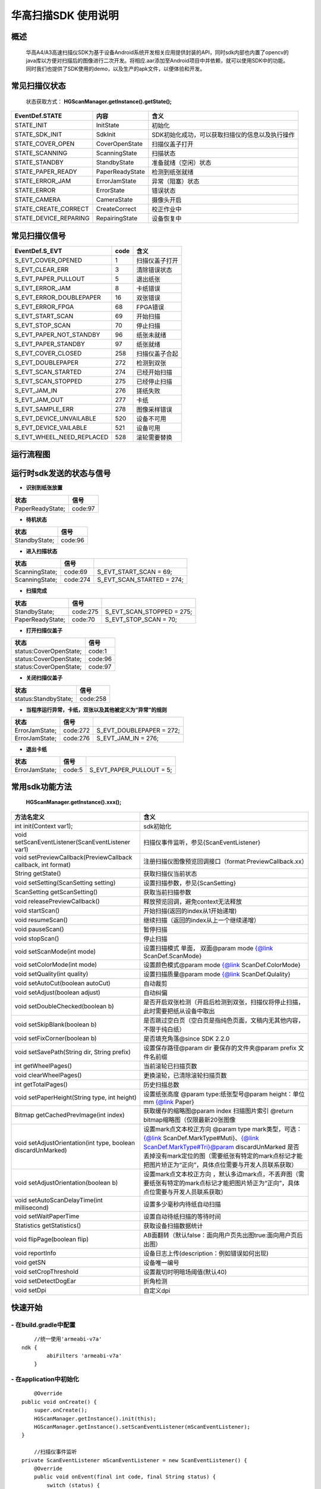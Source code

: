 华高扫描SDK 使用说明
====================





====================
概述
====================

..

	华高A4/A3高速扫描仪SDK为基于设备Android系统开发相关应用提供封装的API，同时sdk内部也内置了opencv的java库以方便对扫描后的图像进行二次开发。将相应.aar添加至Android项目中并依赖，就可以使用SDK中的功能。同时我们也提供了SDK使用的demo，以及生产的apk文件，以便体验和开发。

==============
常见扫描仪状态
==============

..

	状态获取方式：  **HGScanManager.getInstance().getState();**


=======================	================   ===============================================
   EventDef.STATE       内容               含义  
=======================	================   ===============================================
STATE_INIT               InitState         初始化
STATE_SDK_INIT           SdkInit           SDK初始化成功，可以获取扫描仪的信息以及执行操作
STATE_COVER_OPEN         CoverOpenState    扫描仪盖子打开
STATE_SCANNING           ScanningState     扫描状态
STATE_STANDBY            StandbyState      准备就绪（空闲）状态
STATE_PAPER_READY        PaperReadyState   检测到纸张就绪  
STATE_ERROR_JAM          ErrorJamState     异常（阻塞）状态
STATE_ERROR              ErrorState        错误状态
STATE_CAMERA             CameraState       摄像头开启
STATE_CREATE_CORRECT     CreateCorrect     校正作业中
STATE_DEVICE_REPARING    RepairingState    设备恢复中
=======================	================   ===============================================



===============
常见扫描仪信号
===============

==========================	================		========================
  EventDef.S_EVT			 code		    				含义
==========================	================		========================
S_EVT_COVER_OPENED      	1							扫描仪盖子打开
S_EVT_CLEAR_ERR				3							清除错误状态
S_EVT_PAPER_PULLOUT  		5							退出纸张
S_EVT_ERROR_JAM      		8							卡纸错误
S_EVT_ERROR_DOUBLEPAPER		16							双张错误
S_EVT_ERROR_FPGA      		68							FPGA错误
S_EVT_START_SCAN      		69							开始扫描
S_EVT_STOP_SCAN      		70							停止扫描
S_EVT_PAPER_NOT_STANDBY		96							纸张未就绪
S_EVT_PAPER_STANDBY			97							纸张就绪
S_EVT_COVER_CLOSED    		258							扫描仪盖子合起
S_EVT_DOUBLEPAPER      		272							检测到双张
S_EVT_SCAN_STARTED      	274							已经开始扫描
S_EVT_SCAN_STOPPED      	275							已经停止扫描
S_EVT_JAM_IN				276							搓纸失败
S_EVT_JAM_OUT				277							卡纸
S_EVT_SAMPLE_ERR      		278							图像采样错误
S_EVT_DEVICE_UNVAILABLE	 	520							设备不可用
S_EVT_DEVICE_VAILABLE		521							设备可用
S_EVT_WHEEL_NEED_REPLACED	528							滚轮需要替换
==========================	================		========================


===========
运行流程图
===========

.. image:: /image/HuagaoSDK_Image_0.png


==========================
运行时sdk发送的状态与信号
==========================


- **识别到纸张放置**

..

=================     ========
状态                  信号
=================     ========
PaperReadyState;      code:97
=================     ========

- **待机状态**

..

=================     ========
状态                  信号
=================     ========
StandbyState;         code:96
=================     ========

- **进入扫描状态**

==============	========       ============================
状态            信号              	       
==============	========       ============================
ScanningState;	code:69        S_EVT_START_SCAN = 69;
ScanningState;  code:274       S_EVT_SCAN_STARTED = 274;
==============	========       ============================

- **扫描完成**

================      =========     ==========================
状态                  信号           
================      =========     ==========================
StandbyState;         code:275      S_EVT_SCAN_STOPPED = 275; 
PaperReadyState;      code:70       S_EVT_STOP_SCAN = 70;
================      =========     ==========================

- **打开扫描仪盖子**

=======================       ========
状态                          信号
=======================       ========
status:CoverOpenState;        code:1
status:CoverOpenState;        code:96
status:CoverOpenState;        code:97
=======================       ========


- **关闭扫描仪盖子**

=====================       ========
状态                        信号
=====================       ========
status:StandbyState;        code:258
=====================       ========


- **当程序运行异常，卡纸，双张以及其他被定义为“异常”的规则**

=================     ========     =====================
状态                  信号
=================     ========     =====================
ErrorJamState;        code:272     S_EVT_DOUBLEPAPER = 272;
ErrorJamState;        code:276     S_EVT_JAM_IN = 276;
=================     ========     =====================



- **退出卡纸**

=================     ========  =========================
状态                  信号
=================     ========  =========================
ErrorJamState;        code:5    S_EVT_PAPER_PULLOUT = 5;
=================     ========  =========================






.. [#f1]无纸张时，开启扫描只会出现status:StandbyState;  code:69 并不会发出（回调）finish信号。

================
常用sdk功能方法
================

	**HGScanManager.getInstance().xxx();**

=============================================================			======================================================================================================================================================================================================================================================================
 方法名定义  															含义
=============================================================  			======================================================================================================================================================================================================================================================================
int init(Context var1);													sdk初始化
void setScanEventListener(ScanEventListener var1)  						扫描仪事件监听，参见{ScanEventListener}
void setPreviewCallback(PreviewCallback callback, int format)   		注册扫描仪图像预览回调接口（format:PreviewCallback.xx）
String getState()  														获取扫描仪当前状态
void setSetting(ScanSetting setting)  									设置扫描参数，参见{ScanSetting}
ScanSetting getScanSetting() 											获取当前扫描参数
void releasePreviewCallback()  											释放预览回调，避免context无法释放
void startScan()  														开始扫描(返回的index从1开始递增)
void resumeScan()  														继续扫描（返回的index从上一个继续递增）
void pauseScan() 														暂停扫描
void stopScan()  														停止扫描
void setScanMode(int mode)  											设置扫描模式  单面， 双面@param mode {@link ScanDef.ScanMode}
void setColorMode(int mode) 											设置颜色模式@param mode {@link ScanDef.ColorMode}
void setQuality(int quality)  											设置扫描质量@param mode {@link ScanDef.Qulality}
void setAutoCut(boolean autoCut)  										自动裁剪
void setAdjust(boolean adjust) 											自动纠偏
void setDoubleChecked(boolean b)  										是否开启双张检测（开启后检测到双张，扫描仪将停止扫描，此时需要把纸从设备中取出
void setSkipBlank(boolean b)  											是否跳过空白页（空白页是指纯色页面，文稿内无其他内容，不限于纯白纸）
void setFixCorner(boolean b)   											是否填充角落@since SDK 2.2.0
void setSavePath(String dir, String prefix) 							设置保存路径@param dir 要保存的文件夹@param prefix 文件名前缀
int getWheelPages()  													当前滚轮已扫描页数
void clearWheelPages()  												更换滚轮，已清除滚轮扫描页数
int getTotalPages()  													历史扫描总数
void setPaperHeight(String type, int  height) 							设置纸张高度 @param type:纸张型号@param height：单位mm   {@link Paper}
Bitmap getCachedPrevImage(int index)  									获取缓存的缩略图@param index 扫描图片索引 @return bitmap缩略图（仅限最新20张图像
void setAdjustOrientation(int type, boolean discardUnMarked)  			设置mark点文本校正方向 @param type mark类型，可选：{@link ScanDef.MarkType#Muti}、{@link ScanDef.MarkType#Tri}@param discardUnMarked 是否丢掉没有mark定位的图（需要纸张有特定的mark点标记才能把图片矫正为“正向”，具体点位需要与开发人员联系获取）
void setAdjustOrientation(boolean b)  									设置mark点文本校正方向 ，默认多边mark点，不丢弃图（需要纸张有特定的mark点标记才能把图片矫正为“正向”，具体点位需要与开发人员联系获取）
void setAutoScanDelayTime(int millisecond) 								设置多少毫秒内待纸自动扫描
void setWaitPaperTime													设置自动待纸扫描的等待时间
Statistics getStatistics()  											获取设备扫描数据统计
void flipPage(boolean flip)	 											AB面翻转（默认false：面向用户页先出图true:面向用户页后出图）
void reportInfo															设备日志上传(description：例如错误如何出现)
void getSN																设备唯一编号
void setCropThreshold													设置裁切时明暗场阈值(默认40)
void setDetectDogEar													折角检测
void setDpi																自定义dpi
=============================================================			======================================================================================================================================================================================================================================================================



=========
快速开始
=========

----------------------------
- **在build.gradle中配置**
----------------------------

::
	
	//统一使用'armeabi-v7a'
    ndk {
            abiFilters 'armeabi-v7a'
        }
	
----------------------------
- **在application中初始化**
----------------------------

::

	@Override
    public void onCreate() {
        super.onCreate();
        HGScanManager.getInstance().init(this);
        HGScanManager.getInstance().setScanEventListener(mScanEventListener);
    }

	//扫描仪事件监听
    private ScanEventListener mScanEventListener = new ScanEventListener() {
        @Override
        public void onEvent(final int code, final String status) {
            switch (status) {
                case EventDef.STATE_STANDBY:    //  空闲（没有触发‘有无纸弹片’）
                    break;
                case EventDef.STATE_PAPER_READY:  // 就绪（纸张放好）
                    break;
                case EventDef.STATE_COVER_OPEN: //  开盖
                    break;
                case EventDef.STATE_SCANNING:
                    if (code == EventDef.S_EVT_START_SCAN) { //开始扫描了
                    }
                    break;
                case EventDef.STATE_ERROR:
                case EventDef.STATE_ERROR_JAM://错误状态
                    break;
                default:
                    break;
            }
            if (code == EventDef.S_EVT_SCAN_STOPPED) {//扫描结束信号（指机械走纸已结束，即人眼看到的已经扫描完成。因为图像处理是异步的，所以延迟200~300毫秒左右，可以确保图像也处理完成并抛出）
            }
        }
    };

---------------
- **基本配置**
---------------


::

		HGScanManager.getInstance().setSavePath("/sdcard/picture", "Doc");//设置保存路径 prefix:文件名前缀
		HGScanManager.getInstance().setScanMode(ScanDef.ScanMode.Single);//单面扫描
		HGScanManager.getInstance().setColorMode(ScanDef.ColorMode.Color);//设置扫描模式--黑白/彩色
		HGScanManager.getInstance().setQuality(ScanDef.Qulality.Standard);//设置扫描图像质量 200dpi(标准)
		HGScanManager.getInstance().setDoubleChecked(true);//开启双张检测
		//关于图像裁切与图像纠偏功能
		//一般 setAutoCut 与 setAdjust 会同时开启，这样可以得到完整的切割好的图像。
		//关闭的话，会输出包含黑色背景的原图。当出现异常图像时，可以输出原图，给开发人员
		分析图像处理异常的原因
		HGScanManager.getInstance().setAutoCut(true);//开启图像裁切
		HGScanManager.getInstance().setAdjust(true);//开启图像纠偏
		//AB面翻转 @default false：面向用户页后出图 true:面向用户页先出图
		HGScanManager.getInstance().flipPage(false);



---------------
- **开启回调**
---------------

::

	// @params index:纸张出图顺序index，绝对值相同的为一张纸的正反面
	// @params image: 1.当保存格式为：
	// FORMAT_JPEG_FILE、FORMAT_TIFF_FILE 时：
	// 在本地的图片地址 例如：/sdcard/picture/Doc1630391378_5.jpg
	// 若文件名末尾数字的绝对值相同，属于一张纸的正反面。
	// 例如：Doc1630391378_5.jpg 与 Doc1630391390_-5.jpg。
	// FORMAT_BITMAP 时：image返回的是bitmap
	//（重复注册会清空图像队列，可能会导致上一次的图片没接收完，请确保在接收到扫描仪停止信号之后，再次注册。建议一个页面就注册一次，setPreviewCallback方法与releasePreviewCallback方法需要成对出现）
	HGScanManager.getInstance().setPreviewCallback(new PreviewCallback() {
		@Override
		public void onPreview(int index, Object image) {
		
			BitmapInfo bitmapInfo = new BitmapInfo();
			bitmapInfo.index = index;//index
			bitmapInfo.path = (String) image;//在本地的图片地址
			
	}}, PreviewCallback.FORMAT_JPEG_FILE);//设置保存格式为jpeg


--------------------
- **释放预览接口**
--------------------

::

	@Override
    protected void onDestroy() {
        //释放预览接口以避免可能的内存泄露
        HGScanManager.getInstance().releasePreviewCallback();
        super.onDestroy();
    }

---------------------------------------------
- **开始扫描（回调中index重置为1开始计数）**
---------------------------------------------

::

	HGScanManager.getInstance().startScan();  

----------------
- **暂停扫描**
----------------

::

	HGScanManager.getInstance().pauseScan();
	
---------------
- **停止扫描**
---------------

::

	HGScanManager.getInstance().stopScan();

--------------------------------------------------
- **重新扫描/继续扫描（回调中index会继续递增）**
--------------------------------------------------

::

	HGScanManager.getInstance().resumeScan();

---------------
- **退出双张**
---------------

::

	//当纸张歪斜的卡在设备中，此时使用该功能可能会使纸张受损，建议异常时弹窗提示手动开盖取出纸张并重新扫描
	HGScanManager.getInstance().operate(ScanDef.CMD.PULL_PAPER);//退出双张

---------------
- **扫描统计**
---------------

::

	Statistics statistics = HGScanManager.getInstance().getStatistics();//获取统计数据
	Statistics ：
		int totalPage; //扫描总页数
		int cuoNum;    //搓纸总数
		int jamInNum;  //搓纸失败次数
		int jamOutNum; //卡纸次数
		int doubleNum; //双张次数
		int errorNum;  //其他异常次数
		
=========
混淆规则
=========

::

	-keep class xcrash.** { *; }
	-keep class org.xutils.** { *; }
	-keep class org.opencv.** { *; }
	-keepattributes Signature
	-dontwarn com.alibaba.fastjson.**
	-keep class com.alibaba.fastjson.**{*; }
	-keep class com.huagaoscan.sdk.** { *; }

==========
版本变动
==========
---------------
- **2.5.6版本**
---------------

-------------------------
1.添加日志上报功能 
-------------------------

::

	//当设备出现故障，用户可上传本机信息进行后台分析
	//@param description 描述信息（可选） 填入 “问题产生的经过”，方便后续问题排查
	//@param callBack  日志上传回调
	// 此操作会默认上传设备最新的部分日志
	reportInfo(String description, LogcatManager.ReportCallBack callBack)

-----------------------------
2. 设置自动待纸扫描的等待时间
-----------------------------

::

	//@param time 单位：毫秒
	setWaitPaperTime(int time)

-------------------------
3.设置裁切时明暗场阈值
-------------------------

::

	//@param threshold 默认值为40
	setCropThreshold(int threshold)

---------------
- **2.6.0版本**
---------------


-------------------------
1.添加折角检测功能
-------------------------

::

	//@since SDK 2.6.0   @param b 是否检测折角
	//  检测到折角不会停止扫描，只会在图片回调中添加一个标志tag
	setDetectDogEar(boolean b);

-------------------------
2.添加新的图片回调方式
-------------------------

::

    HGScanManager.getInstance().setPreviewCallback(new PreviewWithRecCallback() {
            //开启了‘折角检测’ 等功能时回调,多一个检测结果
            //RecResult::hasDogEar 是否有折角
            @Override
            public void onPreview(int index, Object image, RecResult recResult) {
           
            }
            //普通回调，与2.6.0之前版本逻辑一致
            @Override
            public void onPreview(int index, Object image) {
           
            }
        }, PreviewCallback.FORMAT_JPEG_FILE);

	//对比sdk2.6.0之前的图片回调
	//HGScanManager.getInstance().setPreviewCallback(new PreviewCallback() {
	//    @Override
	//    public void onPreview(int index, Object image) {
	//        
	//    }
	//}, PreviewCallback.FORMAT_JPEG_FILE);


-------------------------
3.添加二维码识别功能
-------------------------

::

		//该方案是移植的微信在openCV开放的二维码功能，具体容错率等参数可以直接查看文档或自行百度：
		// https://docs.opencv.org/4.x/d5/d04/classcv_1_1wechat__qrcode_1_1WeChatQRCode.html
		// github地址：
		// https://github.com/opencv/opencv_contrib/tree/master/modules/wechat_qrcode
		// 打不开可以访问码云上的第三方地址：
		// https://gitee.com/idledo/opencv_contrib/tree/4.x/modules/wechat_qrcode
		  QrCodeDec qrCodeDec = new QrCodeDec();
		  
		  //传入bitmap进行检测  返回值：可能是多个二维码信息
		  List<String> decode = qrCodeDec.decode(bitmap);
		  //传入图片路径进行全图检测
		  List<String> decode = qrCodeDec.decode(path);
		  //传入图片路径，并传入要检测的矩形区域   
		  //org.opencv.core.Rect(0,0,60,60)：左上角坐标为0,0  并且宽高都为60的矩形
		  List<String> decode = qrCodeDec.decode(path, new org.opencv.core.Rect(0,0,60,60));




---------------
- **2.6.1版本**
---------------

-------------------------
1.新增自定义dpi功能
-------------------------

::

	//建议取值范围在150-600之间，取值过低图像质量低；取值过高，图像处理时间
	增长，甚至可能会出现内存溢出的情况。
	HGScanManager.getInstance().setDpi(200);
	//对比2.6.1之前的dpi设置：
	// ScanDef.Qulality.Low（150dpi）
	// ScanDef.Qulality.Standard(200dpi)
	// ScanDef.Qulality.High(300dpi)
	HGScanManager.getInstance().setQuality(ScanDef.Qulality.Stand
	ard)


=============
常见问题
=============

-------------------------
1、如何使用adb连接设备？
-------------------------

..

	设备连接局域网后，在命令行中输入adb connnect 设备ip:5555即可。（rk3288版本不可使用usb调试）

-----------------------------------------
2、扫描纸张的时候越扫越慢，这是什么原因？
-----------------------------------------
..

	我们是扫描一体机，不同于传统机器图片处理放在PC端处理，所以在处理图片的时候会根据任务对速度有个调节，最终的速度会是稳定的。如果在本机做过多图像处理等导致CPU使用率增加而降低了扫描速度的情况，建议将重量级任务放到云端处理，这样设备可以达到较快扫描速度。

--------------------------------------	
3、如何查看设备信息，如固件版本等？
--------------------------------------

..

	打开高级设置App，在关于中可以查看。


.. image:: /image/HuagaoSDK_Image_1.jpg


.. image:: /image/HuagaoSDK_Image_2.jpg

---------------------------------
4、如何配置自己的launcher程序？
---------------------------------

..

	1:首先在AndroidManifest.xml中，确保存在 category.DEFAULT 以及category.HOME

::

	<activity android:name=".MainActivity">
		<intent-filter>
			<action android:name="android.intent.action.MAIN"/>
			<category android:name="android.intent.category.DEFAULT" /><!--必须-->
			<category android:name="android.intent.category.HOME"></category><!--必须-->
			<category android:name="android.intent.category.LAUNCHER" />
		</intent-filter>
	</activity>

..

	2:进入adb shell之后，setprop persist.sys.default.home “定制launcher的包名”，之后设备重启完成可以将系统启动桌面设置为自己开发的launcher
	
----------------------
5、如何隐藏虚拟按键？
----------------------
..

	进入adb shell之后，setprop persist.sys.hidenav 1,可以隐藏虚拟按键，全屏显示 设为0则显示虚拟按键
	
-----------------------------
6、如何开机自动拉起一个应用？
-----------------------------
..

	1 : 首先在AndroidManifest.xml中，确保存在category.DEFAULT

::

	<activity android:name=".MainActivity">
		<intent-filter>
			<action android:name="android.intent.action.MAIN"/>
			<category android:name="android.intent.category.DEFAULT" /><!--必须-->
			<category android:name="android.intent.category.LAUNCHER" />
		</intent-filter>
	</activity>
	
..

	进入adb shell之后，setprop persist.sys.package.autorun “应用包名”。
	
---------------------------------------------------------------
7、在设置了扫描回调之后，扫描仪扫描结束为什么不会返回图片信息？
---------------------------------------------------------------
..

	请确保只开启了一个扫描程序，后开启监听的扫描程序会优先接收到扫描信息，而之前的不会接收消息。

---------------------------------------------------------------
8、关于设备清洁维护
---------------------------------------------------------------
..
	当搓纸轮已超过15万次搓纸，扫描作业过程中搓纸失败、歪斜、搓多张等异常频次可能会明显增多，建议及时弹窗提示用户替换纸轮。

::
	
	//在应用中可以调用该方法判断当前搓纸轮是否需要更换。
	HGScanManager.getInstance().isWheelNeedReplaced()
	//调用该方法获取当前搓纸轮具体搓纸次数。
	HGScanManager.getInstance().getWheelPages()
	//在更换后调用该方法清空设备中存储的搓纸次数。
	HGScanManager.getInstance().clearWheelPages()





















